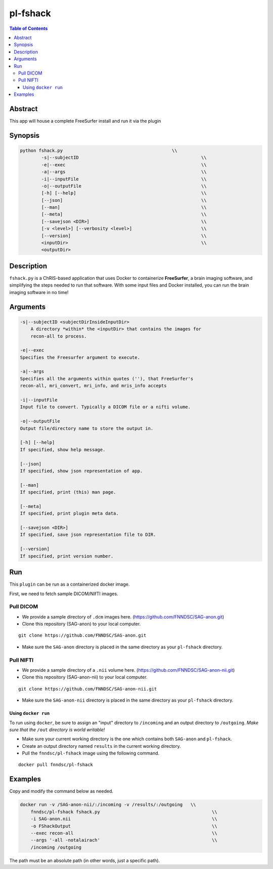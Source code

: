 pl-fshack
================================

.. image:: https://badge.fury.io/py/fshack.svg
    :target: https://badge.fury.io/py/fshack

.. image:: https://travis-ci.org/FNNDSC/fshack.svg?branch=master
    :target: https://travis-ci.org/FNNDSC/fshack

.. image:: https://img.shields.io/badge/python-3.5%2B-blue.svg
    :target: https://badge.fury.io/py/pl-fshack

.. contents:: Table of Contents


Abstract
--------

This app will house a complete FreeSurfer install and run it via the plugin


Synopsis
--------

.. code::

    python fshack.py                                         \\
	    -s|--subjectID                                       	\\
            -e|--exec                                                   \\
            -a|--args                                                   \\
            -i|--inputFile                                              \\
            -o|--outputFile                                             \\
            [-h] [--help]                                               \\
            [--json]                                                    \\
            [--man]                                                     \\
            [--meta]                                                    \\
            [--savejson <DIR>]                                          \\
            [-v <level>] [--verbosity <level>]                          \\
            [--version]                                                 \\
            <inputDir>                                                  \\
            <outputDir> 

Description
-----------

``fshack.py`` is a ChRIS-based application that uses Docker to containerize
**FreeSurfer**, a brain imaging software, and simplifying the steps needed to
run that software. With some input files and Docker installed, you can run the
brain imaging software in no time!


Arguments
---------

.. code::

    -s|--subjectID <subjectDirInsideInputDir>
	A directory *within* the <inputDir> that contains the images for
	recon-all to process.

    -e|--exec
    Specifies the Freesurfer argument to execute.

    -a|--args
    Specifies all the arguments within quotes (''), that FreeSurfer's
    recon-all, mri_convert, mri_info, and mris_info accepts

    -i|--inputFile
    Input file to convert. Typically a DICOM file or a nifti volume.

    -o|--outputFile
    Output file/directory name to store the output in.

    [-h] [--help]
    If specified, show help message.
        
    [--json]
    If specified, show json representation of app.
        
    [--man]
    If specified, print (this) man page.

    [--meta]
    If specified, print plugin meta data.
        
    [--savejson <DIR>] 
    If specified, save json representation file to DIR. 
        
    [--version]
    If specified, print version number.


Run
----

This ``plugin`` can be run as a containerized docker image.

First, we need to fetch sample DICOM/NIfTI images.

Pull DICOM
^^^^^^^^^^

- We provide a sample directory of ``.dcm`` images here. (https://github.com/FNNDSC/SAG-anon.git)

- Clone this repository (SAG-anon) to your local computer.

::

    git clone https://github.com/FNNDSC/SAG-anon.git

- Make sure the ``SAG-anon`` directory is placed in the same directory as your ``pl-fshack`` directory.

Pull NIFTI
^^^^^^^^^^

- We provide a sample directory of a ``.nii`` volume here. (https://github.com/FNNDSC/SAG-anon-nii.git)

- Clone this repository (SAG-anon-nii) to your local computer.

::

    git clone https://github.com/FNNDSC/SAG-anon-nii.git

- Make sure the ``SAG-anon-nii`` directory is placed in the same directory as your ``pl-fshack`` directory.

Using ``docker run``
~~~~~~~~~~~~~~~~~~~~

To run using ``docker``, be sure to assign an "input" directory to ``/incoming`` and an output directory to ``/outgoing``. *Make sure that the* ``/out`` *directory is world writable!*

- Make sure your current working directory is the one which contains both ``SAG-anon`` and ``pl-fshack``.

- Create an output directory named ``results`` in the current working directory.

- Pull the ``fnndsc/pl-fshack`` image using the following command.

::

    docker pull fnndsc/pl-fshack

Examples
--------

Copy and modify the command below as needed.

.. code:: bash

    docker run -v /SAG-anon-nii/:/incoming -v /results/:/outgoing   \\
        fnndsc/pl-fshack fshack.py                                          \\
        -i SAG-anon.nii                                                     \\
        -o FShackOutput                                                     \\
        --exec recon-all                                                    \\
        --args '-all -notalairach'                                          \\
        /incoming /outgoing

The path must be an absolute path (in other words, just a specific path).

